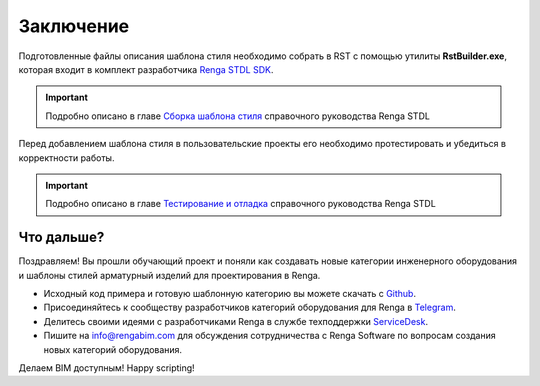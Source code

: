Заключение
==========

Подготовленные файлы описания шаблона стиля необходимо собрать в RST с помощью утилиты **RstBuilder.exe**, которая входит в комплект разработчика `Renga STDL SDK <https://dl.rengabim.com/STDLSDK/RengaSTDLSDK.zip>`_.

.. important:: Подробно описано в главе `Сборка шаблона стиля <https://help.rengabim.com/stdl/ru/style_template_building.html>`_ справочного руководства Renga STDL

Перед добавлением шаблона стиля в пользовательские проекты его необходимо протестировать и убедиться в корректности работы.

.. important:: Подробно описано в главе `Тестирование и отладка <https://help.rengabim.com/stdl/ru/testing_and_debugging.html>`_ справочного руководства Renga STDL

Что дальше?
-----------

Поздравляем! Вы прошли обучающий проект и поняли как создавать новые категории инженерного оборудования и шаблоны стилей арматурный изделий для проектирования в Renga.

* Исходный код примера и готовую шаблонную категорию вы можете скачать с `Github <https://github.com/EvgenyKiryan/RengaSTDLScripting/tree/main/rst%20samples>`_.
* Присоединяйтесь к сообществу разработчиков категорий оборудования для Renga в `Telegram <https://t.me/rengaluachat>`_.
* Делитесь своими идеями с разработчиками Renga в службе техподдержки `ServiceDesk <https://sd.ascon.ru/otrs/customer.pl#Login>`_.
* Пишите на info@rengabim.com для обсуждения сотрудничества с Renga Software по вопросам создания новых категорий оборудования.

Делаем BIM доступным! Happy scripting!